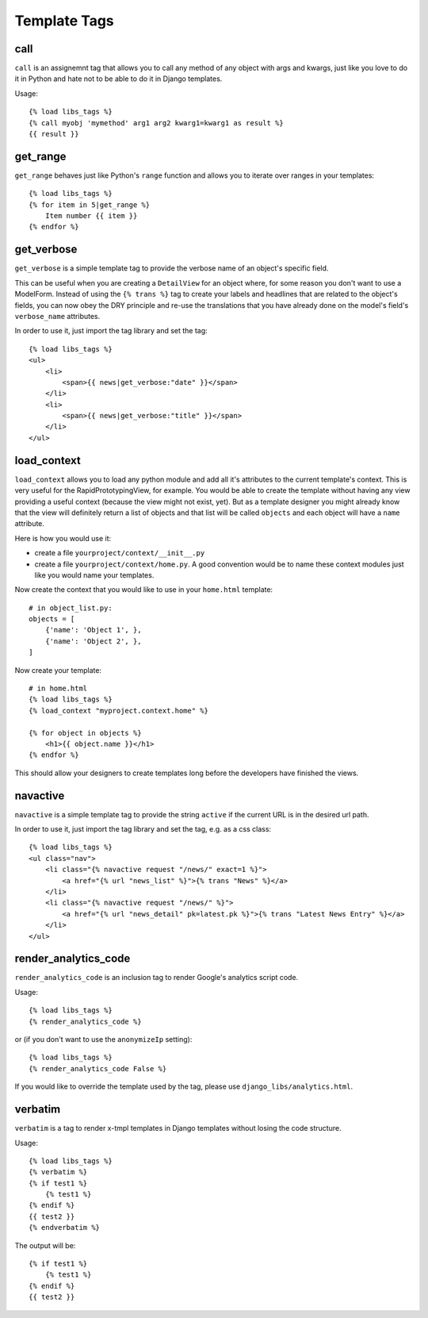Template Tags
=============


call
----

``call`` is an assignemnt tag that allows you to call any method of any object
with args and kwargs, just like you love to do it in Python and hate not to be
able to do it in Django templates.

Usage::

    {% load libs_tags %}
    {% call myobj 'mymethod' arg1 arg2 kwarg1=kwarg1 as result %}
    {{ result }}


get_range
---------

``get_range`` behaves just like Python's ``range`` function and allows you to
iterate over ranges in your templates::

    {% load libs_tags %}
    {% for item in 5|get_range %}
        Item number {{ item }}
    {% endfor %}


get_verbose
-----------

``get_verbose`` is a simple template tag to provide the verbose name of an
object's specific field.

This can be useful when you are creating a ``DetailView`` for an object where,
for some reason you don't want to use a ModelForm. Instead of using the
``{% trans %}`` tag to create your labels and headlines that are related to
the object's fields, you can now obey the DRY principle and re-use the
translations that you have already done on the model's field's
``verbose_name`` attributes.

In order to use it, just import the tag library and set the tag::

    {% load libs_tags %}
    <ul>
        <li>
            <span>{{ news|get_verbose:"date" }}</span>
        </li>
        <li>
            <span>{{ news|get_verbose:"title" }}</span>
        </li>
    </ul>


load_context
------------

``load_context`` allows you to load any python module and add all it's
attributes to the current template's context. This is very useful for the
RapidPrototypingView, for example. You would be able to create the template
without having any view providing a useful context (because the view might
not exist, yet). But as a template designer you might already know that the
view will definitely return a list of objects and that list will be called
``objects`` and each object will have a ``name`` attribute.

Here is how you would use it:

* create a file ``yourproject/context/__init__.py``
* create a file ``yourproject/context/home.py``. A good convention would be
  to name these context modules just like you would name your templates.

Now create the context that you would like to use in your ``home.html``
template::

    # in object_list.py:
    objects = [
        {'name': 'Object 1', },
        {'name': 'Object 2', },
    ]

Now create your template::

    # in home.html
    {% load libs_tags %}
    {% load_context "myproject.context.home" %}

    {% for object in objects %}
        <h1>{{ object.name }}</h1>
    {% endfor %}

This should allow your designers to create templates long before the developers
have finished the views.


navactive
---------

``navactive`` is a simple template tag to provide the string ``active`` if
the current URL is in the desired url path.

In order to use it, just import the tag library and set the tag, e.g. as a
css class::

    {% load libs_tags %}
    <ul class="nav">
        <li class="{% navactive request "/news/" exact=1 %}">
            <a href="{% url "news_list" %}">{% trans "News" %}</a>
        </li>
        <li class="{% navactive request "/news/" %}">
            <a href="{% url "news_detail" pk=latest.pk %}">{% trans "Latest News Entry" %}</a>
        </li>
    </ul>


render_analytics_code
---------------------

``render_analytics_code`` is an inclusion tag to render Google's analytics
script code.

Usage::

    {% load libs_tags %}
    {% render_analytics_code %}


or (if you don't want to use the ``anonymizeIp`` setting)::

    {% load libs_tags %}
    {% render_analytics_code False %}

If you would like to override the template used by the tag, please use
``django_libs/analytics.html``.


verbatim
--------

``verbatim`` is a tag to render x-tmpl templates in Django templates without
losing the code structure.

Usage::

    {% load libs_tags %}
    {% verbatim %}
    {% if test1 %}
        {% test1 %}
    {% endif %}
    {{ test2 }}
    {% endverbatim %}


The output will be::

    {% if test1 %}
        {% test1 %}
    {% endif %}
    {{ test2 }}
